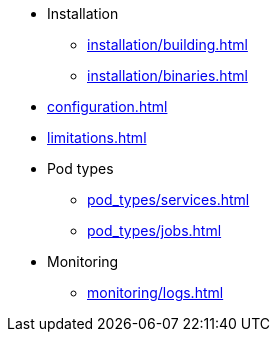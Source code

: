 * Installation
** xref:installation/building.adoc[]
** xref:installation/binaries.adoc[]
* xref:configuration.adoc[]
* xref:limitations.adoc[]
* Pod types
** xref:pod_types/services.adoc[]
** xref:pod_types/jobs.adoc[]
* Monitoring
** xref:monitoring/logs.adoc[]
